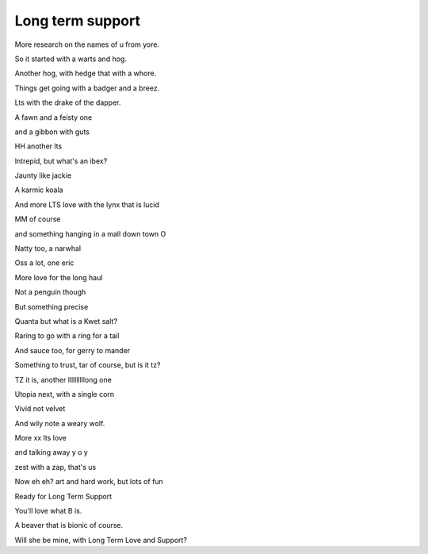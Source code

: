 ===================
 Long term support
===================

More research on the names of u from yore.

So it started with a warts and hog.

Another hog, with hedge that with a whore.

Things get going with a badger and a breez.

Lts with the drake of the dapper.

A fawn and a feisty one

and a gibbon with guts

HH another lts

Intrepid, but what's an ibex?

Jaunty like jackie

A karmic koala

And more LTS love with the lynx that is lucid

MM of course

and something hanging in a mall down town O

Natty too, a narwhal

Oss a lot, one eric

More love for the long haul

Not a penguin though

But something precise

Quanta but what is a Kwet salt?

Raring to go with a ring for a tail

And sauce too, for gerry to mander

Something to trust, tar of course, but is it tz?

TZ it is, another llllllllllong one

Utopia next, with a single corn
 
Vivid not velvet

And wily note a weary wolf.

More xx lts love

and talking away y o y

zest with a zap, that's us

Now  eh eh? art and hard work, but lots of fun

Ready for Long Term Support

You'll love what B is.

A beaver that is bionic of course.

Will she be mine, with Long Term Love and Support?
